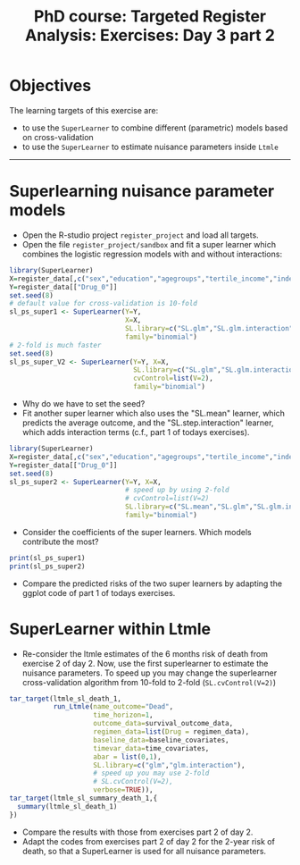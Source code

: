 #+TITLE: PhD course: Targeted Register Analysis: Exercises: Day 3 part 2

* Objectives

The learning targets of this exercise are:

- to use the =SuperLearner= to combine different (parametric) models based on cross-validation
- to use the =SuperLearner= to estimate nuisance parameters inside =Ltmle=

----------------------------------------------------------------------

* Superlearning nuisance parameter models

- Open the R-studio project =register_project= and load all targets.
- Open the file =register_project/sandbox= and fit a super learner
  which combines the logistic regression models with and without interactions:

#+BEGIN_SRC R  :results output raw  :exports code  :session *R* :cache yes  
library(SuperLearner)
X=register_data[,c("sex","education","agegroups","tertile_income","index_heart_failure","diabetes_duration"),with=FALSE]
Y=register_data[["Drug_0"]]
set.seed(8)
# default value for cross-validation is 10-fold
sl_ps_super1 <- SuperLearner(Y=Y,
                             X=X,
                             SL.library=c("SL.glm","SL.glm.interaction"),
                             family="binomial")
# 2-fold is much faster
set.seed(8)
sl_ps_super_V2 <- SuperLearner(Y=Y, X=X,
                               SL.library=c("SL.glm","SL.glm.interaction"),
                               cvControl=list(V=2),
                               family="binomial")
#+END_SRC

- Why do we have to set the seed? 
- Fit another super learner which also uses the "SL.mean" learner,
  which predicts the average outcome, and the "SL.step.interaction"
  learner, which adds interaction terms (c.f., part 1 of todays
  exercises).

#+BEGIN_SRC R  :results output raw  :exports code  :session *R* :cache yes  
library(SuperLearner)
X=register_data[,c("sex","education","agegroups","tertile_income","index_heart_failure","diabetes_duration"),with=FALSE]
Y=register_data[["Drug_0"]]
set.seed(8)
sl_ps_super2 <- SuperLearner(Y=Y, X=X,
                             # speed up by using 2-fold
                             # cvControl=list(V=2)
                             SL.library=c("SL.mean","SL.glm","SL.glm.interaction","SL.step.interaction"),
                             family="binomial")
#+END_SRC

- Consider the coefficients of the super learners. Which models
  contribute the most?

#+BEGIN_SRC R  :results output raw  :exports code  :session *R* :cache yes  
print(sl_ps_super1)
print(sl_ps_super2)
#+END_SRC  
  
- Compare the predicted risks of the two super learners by adapting
  the ggplot code of part 1 of todays exercises.

* SuperLearner within Ltmle

- Re-consider the ltmle estimates of the 6 months risk of death from
  exercise 2 of day 2. Now, use the first superlearner to estimate the
  nuisance parameters. To speed up you may change the superlearner
  cross-validation algorithm from 10-fold to 2-fold (=SL.cvControl(V=2)=)

#+BEGIN_SRC R  :results output raw  :exports code  :session *R* :cache yes  
tar_target(ltmle_sl_death_1,
           run_Ltmle(name_outcome="Dead",
                     time_horizon=1,
                     outcome_data=survival_outcome_data,
                     regimen_data=list(Drug = regimen_data),
                     baseline_data=baseline_covariates,
                     timevar_data=time_covariates,
                     abar = list(0,1),
                     SL.library=c("glm","glm.interaction"),
                     # speed up you may use 2-fold
                     # SL.cvControl(V=2),
                     verbose=TRUE)),
tar_target(ltmle_sl_summary_death_1,{
  summary(ltmle_sl_death_1)
})
#+END_SRC  

- Compare the results with those from exercises part 2 of day 2.
- Adapt the codes from exercises part 2 of day 2 for the 2-year risk of death,
  so that a SuperLearner is used for all nuisance parameters. 
  

